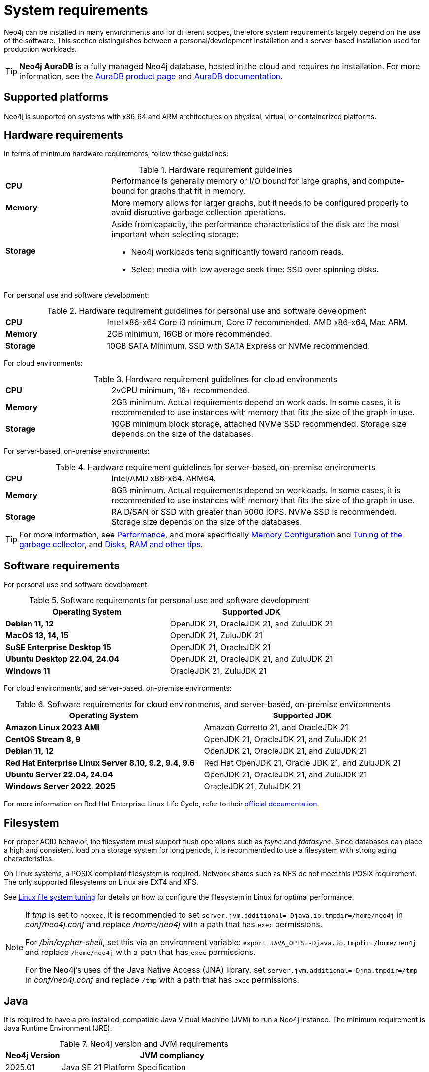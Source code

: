 :description: An overview of the system requirements for running Neo4j in a production environment.
[[deployment-requirements]]
= System requirements

Neo4j can be installed in many environments and for different scopes, therefore system requirements largely depend on the use of the software.
This section distinguishes between a personal/development installation and a server-based installation used for production workloads.


[TIP]
====
*Neo4j AuraDB* is a fully managed Neo4j database, hosted in the cloud and requires no installation.
For more information, see the link:https://neo4j.com/aura/[AuraDB product page] and link:https://neo4j.com/docs/aura/current/[AuraDB documentation].
====


[[deployment-requirements-platforms]]
== Supported platforms

Neo4j is supported on systems with x86_64 and ARM architectures on physical, virtual, or containerized platforms.


[[deployment-requirements-hardware]]
== Hardware requirements

In terms of minimum hardware requirements, follow these guidelines:

.Hardware requirement guidelines
[cols="1,3a"]
|===
| *CPU*     | Performance is generally memory or I/O bound for large graphs, and compute-bound for graphs that fit in memory.
| *Memory*  | More memory allows for larger graphs, but it needs to be configured properly to avoid disruptive garbage collection operations.

| *Storage* | Aside from capacity, the performance characteristics of the disk are the most important when selecting storage:

* Neo4j workloads tend significantly toward random reads.
* Select media with low average seek time: SSD over spinning disks.
|===

For personal use and software development:

.Hardware requirement guidelines for personal use and software development
[cols="1,3a"]
|===
| *CPU*     | Intel x86-x64 Core i3 minimum, Core i7 recommended. AMD x86-x64, Mac ARM.
| *Memory*  | 2GB minimum, 16GB or more recommended.
| *Storage* | 10GB SATA Minimum, SSD with SATA Express or NVMe recommended.
|===

For cloud environments:

.Hardware requirement guidelines for cloud environments
[cols="1,3a"]
|===
| *CPU*     | 2vCPU minimum, 16+ recommended.
| *Memory*  | 2GB minimum.
Actual requirements depend on workloads.
In some cases, it is recommended to use instances with memory that fits the size of the graph in use.
| *Storage* | 10GB minimum block storage, attached NVMe SSD recommended.
Storage size depends on the size of the databases.
|===

For server-based, on-premise environments:

.Hardware requirement guidelines for server-based, on-premise environments
[cols="1,3a"]
|===
| *CPU*     | Intel/AMD x86-x64. ARM64.
| *Memory*  | 8GB minimum.
Actual requirements depend on workloads.
In some cases, it is recommended to use instances with memory that fits the size of the graph in use.
| *Storage* | RAID/SAN or SSD with greater than 5000 IOPS.
NVMe SSD is recommended.
Storage size depends on the size of the databases.
|===

[TIP]
====
For more information, see xref:performance/index.adoc[Performance], and more specifically xref:performance/memory-configuration.adoc[Memory Configuration] and xref:performance/gc-tuning.adoc[Tuning of the garbage collector], and xref:performance/disks-ram-and-other-tips.adoc[Disks, RAM and other tips].
====

[[deployment-requirements-software]]
== Software requirements

For personal use and software development:

.Software requirements for personal use and software development
[options="header"]
|===
| Operating System                        | Supported JDK
| *Debian 11, 12*                         | OpenJDK 21, OracleJDK 21, and ZuluJDK 21
| *MacOS 13, 14, 15*                      | OpenJDK 21, ZuluJDK 21
| *SuSE Enterprise Desktop 15*            | OpenJDK 21, OracleJDK 21
| *Ubuntu Desktop 22.04, 24.04*           | OpenJDK 21, OracleJDK 21, and ZuluJDK 21
| *Windows 11*                            | OracleJDK 21, ZuluJDK 21
|===

For cloud environments, and server-based, on-premise environments:

.Software requirements for cloud environments, and server-based, on-premise environments
[options="header"]
|===
| Operating System                                       | Supported JDK
| *Amazon Linux 2023 AMI*                                | Amazon Corretto 21, and OracleJDK 21
| *CentOS Stream 8, 9*                                   | OpenJDK 21, OracleJDK 21, and ZuluJDK 21
| *Debian 11, 12*                                        | OpenJDK 21, OracleJDK 21, and ZuluJDK 21
| *Red Hat Enterprise Linux Server 8.10, 9.2, 9.4, 9.6*  | Red Hat OpenJDK 21,  Oracle JDK 21, and ZuluJDK 21
| *Ubuntu Server 22.04, 24.04*                           | OpenJDK 21, OracleJDK 21, and ZuluJDK 21
| *Windows Server 2022, 2025*                            | OracleJDK 21, ZuluJDK 21
|===

For more information on Red Hat Enterprise Linux Life Cycle, refer to their link:https://access.redhat.com/support/policy/updates/errata/#RHEL8_and_9_Life_Cycle[official documentation].

[[deployment-requirements-filesystem]]
== Filesystem

For proper ACID behavior, the filesystem must support flush operations such as _fsync_ and _fdatasync_.
Since databases can place a high and consistent load on a storage system for long periods, it is recommended to use a filesystem with strong aging characteristics.

On Linux systems, a POSIX-compliant filesystem is required.
Network shares such as NFS do not meet this POSIX requirement.
The only supported filesystems on Linux are EXT4 and XFS.

See xref:performance/linux-file-system-tuning.adoc[Linux file system tuning] for details on how to configure the filesystem in Linux for optimal performance.


[NOTE]
====
If  _tmp_ is set to `noexec`, it is recommended to set `server.jvm.additional=-Djava.io.tmpdir=/home/neo4j` in _conf/neo4j.conf_ and replace _/home/neo4j_ with a path that has `exec` permissions.

For _/bin/cypher-shell_, set this via an environment variable: `export JAVA_OPTS=-Djava.io.tmpdir=/home/neo4j` and replace `/home/neo4j` with a path that has `exec` permissions.

For the Neo4j's uses of the Java Native Access (JNA) library, set `server.jvm.additional=-Djna.tmpdir=/tmp` in _conf/neo4j.conf_ and replace `/tmp` with a path that has `exec` permissions.
====

[[deployment-requirements-java]]
== Java

It is required to have a pre-installed, compatible Java Virtual Machine (JVM) to run a Neo4j instance.
The minimum requirement is Java Runtime Environment (JRE).

.Neo4j version and JVM requirements
[cols="20%,80%", options="header"]
|===
| Neo4j Version | JVM compliancy
| 2025.01       | Java SE 21 Platform Specification
| 5.26 LTS      | Java SE 17 and Java SE 21 Platform Specification
| 5.14          | Java SE 17 and Java SE 21 Platform Specification
| 5.x           | Java SE 17 Platform Specification
| 4.x           | Java SE 11 Platform Specification
| 3.x           | Java SE 8 Platform Specification
|===

xref:installation/neo4j-desktop.adoc[Neo4j Desktop] is available for developers and personal users.
Neo4j Desktop is bundled with a JVM.
For more information on how to use Neo4j Desktop and its capabilities, see the link:https://neo4j.com/docs/desktop-manual/current/[Neo4j Desktop documentation].

